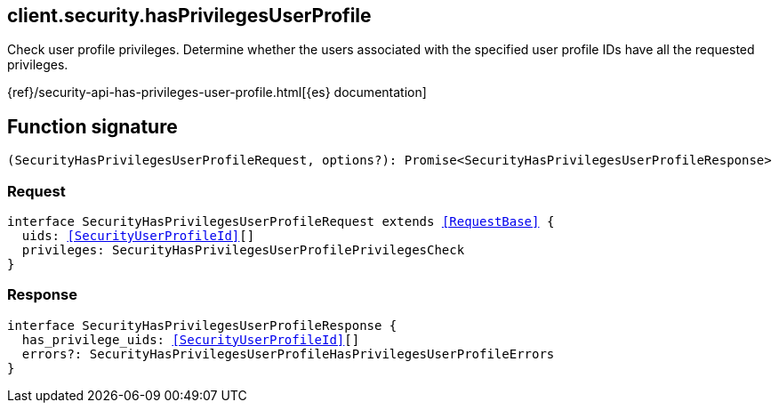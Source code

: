 [[reference-security-has_privileges_user_profile]]

////////
===========================================================================================================================
||                                                                                                                       ||
||                                                                                                                       ||
||                                                                                                                       ||
||        ██████╗ ███████╗ █████╗ ██████╗ ███╗   ███╗███████╗                                                            ||
||        ██╔══██╗██╔════╝██╔══██╗██╔══██╗████╗ ████║██╔════╝                                                            ||
||        ██████╔╝█████╗  ███████║██║  ██║██╔████╔██║█████╗                                                              ||
||        ██╔══██╗██╔══╝  ██╔══██║██║  ██║██║╚██╔╝██║██╔══╝                                                              ||
||        ██║  ██║███████╗██║  ██║██████╔╝██║ ╚═╝ ██║███████╗                                                            ||
||        ╚═╝  ╚═╝╚══════╝╚═╝  ╚═╝╚═════╝ ╚═╝     ╚═╝╚══════╝                                                            ||
||                                                                                                                       ||
||                                                                                                                       ||
||    This file is autogenerated, DO NOT send pull requests that changes this file directly.                             ||
||    You should update the script that does the generation, which can be found in:                                      ||
||    https://github.com/elastic/elastic-client-generator-js                                                             ||
||                                                                                                                       ||
||    You can run the script with the following command:                                                                 ||
||       npm run elasticsearch -- --version <version>                                                                    ||
||                                                                                                                       ||
||                                                                                                                       ||
||                                                                                                                       ||
===========================================================================================================================
////////
++++
<style>
.lang-ts a.xref {
  text-decoration: underline !important;
}
</style>
++++

[[client.security.hasPrivilegesUserProfile]]
== client.security.hasPrivilegesUserProfile

Check user profile privileges. Determine whether the users associated with the specified user profile IDs have all the requested privileges.

{ref}/security-api-has-privileges-user-profile.html[{es} documentation]
[discrete]
== Function signature

[source,ts]
----
(SecurityHasPrivilegesUserProfileRequest, options?): Promise<SecurityHasPrivilegesUserProfileResponse>
----

[discrete]
=== Request

[source,ts,subs=+macros]
----
interface SecurityHasPrivilegesUserProfileRequest extends <<RequestBase>> {
  uids: <<SecurityUserProfileId>>[]
  privileges: SecurityHasPrivilegesUserProfilePrivilegesCheck
}

----

[discrete]
=== Response

[source,ts,subs=+macros]
----
interface SecurityHasPrivilegesUserProfileResponse {
  has_privilege_uids: <<SecurityUserProfileId>>[]
  errors?: SecurityHasPrivilegesUserProfileHasPrivilegesUserProfileErrors
}

----


